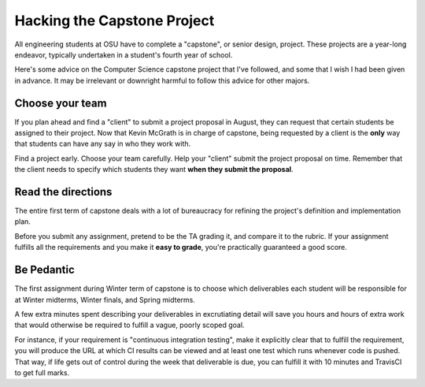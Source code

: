 Hacking the Capstone Project
============================

All engineering students at OSU have to complete a "capstone", or senior
design, project. These projects are a year-long endeavor, typically undertaken
in a student's fourth year of school. 

Here's some advice on the Computer Science capstone project that I've
followed, and some that I wish I had been given in advance. It may be
irrelevant or downright harmful to follow this advice for other majors.  

.. more:: 

Choose your team
----------------

If you plan ahead and find a "client" to submit a project proposal in August,
they can request that certain students be assigned to their project. Now that
Kevin McGrath is in charge of capstone, being requested by a client is the
**only** way that students can have any say in who they work with. 

Find a project early. Choose your team carefully. Help your "client" submit
the project proposal on time. Remember that the client needs to specify which
students they want **when they submit the proposal**. 

Read the directions
-------------------

The entire first term of capstone deals with a lot of bureaucracy for refining
the project's definition and implementation plan. 

Before you submit any assignment, pretend to be the TA grading it, and compare
it to the rubric. If your assignment fulfills all the requirements and you
make it **easy to grade**, you're practically guaranteed a good score. 

Be Pedantic
-----------

The first assignment during Winter term of capstone is to choose which
deliverables each student will be responsible for at Winter midterms, Winter
finals, and Spring midterms. 

A few extra minutes spent describing your deliverables in excrutiating detail
will save you hours and hours of extra work that would otherwise be required
to fulfill a vague, poorly scoped goal. 

For instance, if your requirement is "continuous integration testing", make it
explicitly clear that to fulfill the requirement, you will produce the URL at
which CI results can be viewed and at least one test which runs whenever code
is pushed. That way, if life gets out of control during the week that
deliverable is due, you can fulfill it with 10 minutes and TravisCI to get
full marks. 

.. author:: default
.. categories:: none
.. tags:: school, capstone 
.. comments::
